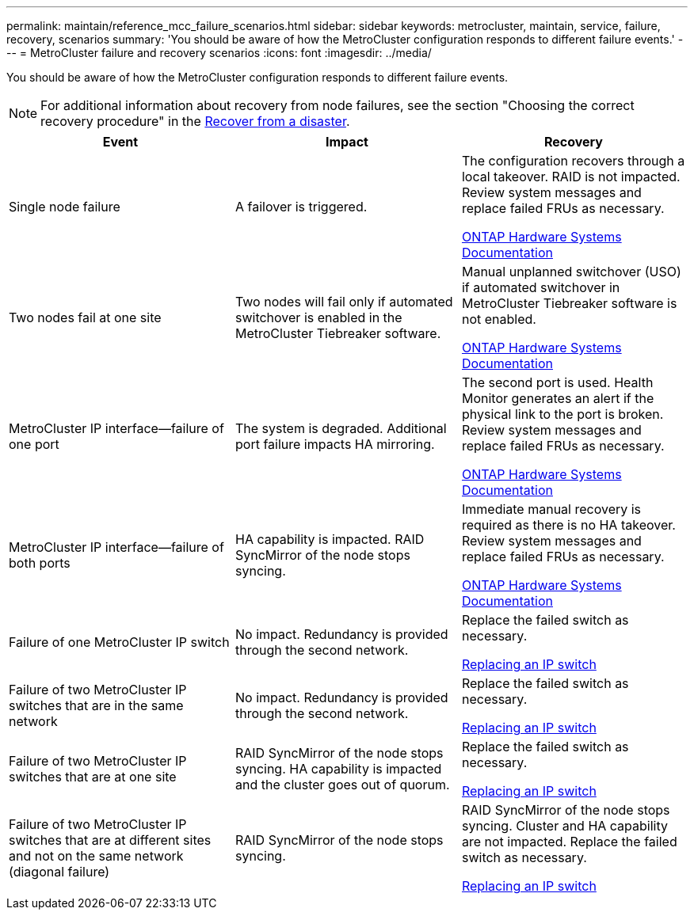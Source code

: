 ---
permalink: maintain/reference_mcc_failure_scenarios.html
sidebar: sidebar
keywords: metrocluster, maintain, service, failure, recovery, scenarios
summary: 'You should be aware of how the MetroCluster configuration responds to different failure events.'
---
= MetroCluster failure and recovery scenarios
:icons: font
:imagesdir: ../media/

[.lead]
You should be aware of how the MetroCluster configuration responds to different failure events.

NOTE: For additional information about recovery from node failures, see the section "Choosing the correct recovery procedure" in the link:../disaster-recovery/concept_dr_workflow.html[Recover from a disaster].

|===

h| Event h| Impact h| Recovery

a|
Single node failure
a|
A failover is triggered.
a|
The configuration recovers through a local takeover. RAID is not impacted. Review system messages and replace failed FRUs as necessary.

https://docs.netapp.com/platstor/index.jsp[ONTAP Hardware Systems Documentation^]

a|
Two nodes fail at one site
a|
Two nodes will fail only if automated switchover is enabled in the MetroCluster Tiebreaker software.
a|
Manual unplanned switchover (USO) if automated switchover in MetroCluster Tiebreaker software is not enabled.

https://docs.netapp.com/platstor/index.jsp[ONTAP Hardware Systems Documentation^]

a|
MetroCluster IP interface--failure of one port
a|
The system is degraded. Additional port failure impacts HA mirroring.
a|
The second port is used. Health Monitor generates an alert if the physical link to the port is broken. Review system messages and replace failed FRUs as necessary.

https://docs.netapp.com/platstor/index.jsp[ONTAP Hardware Systems Documentation^]

a|
MetroCluster IP interface--failure of both ports
a|
HA capability is impacted. RAID SyncMirror of the node stops syncing.
a|
Immediate manual recovery is required as there is no HA takeover. Review system messages and replace failed FRUs as necessary.

https://docs.netapp.com/platstor/index.jsp[ONTAP Hardware Systems Documentation^]

a|
Failure of one MetroCluster IP switch
a|
No impact. Redundancy is provided through the second network.
a|
Replace the failed switch as necessary.

link:task_replace_an_ip_switch.html[Replacing an IP switch]

a|
Failure of two MetroCluster IP switches that are in the same network
a|
No impact. Redundancy is provided through the second network.
a|
Replace the failed switch as necessary.

link:task_replace_an_ip_switch.html[Replacing an IP switch]

a|
Failure of two MetroCluster IP switches that are at one site
a|
RAID SyncMirror of the node stops syncing. HA capability is impacted and the cluster goes out of quorum.
a|
Replace the failed switch as necessary.

link:task_replace_an_ip_switch.html[Replacing an IP switch]

a|
Failure of two MetroCluster IP switches that are at different sites and not on the same network (diagonal failure)
a|
RAID SyncMirror of the node stops syncing.
a|
RAID SyncMirror of the node stops syncing. Cluster and HA capability are not impacted. Replace the failed switch as necessary.

link:task_replace_an_ip_switch.html[Replacing an IP switch]

|===

// BURT 1448684, 17 JAN 2022
// MCC acronym check, 2023-Jan-04
